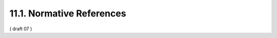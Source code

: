 11.1. Normative References
---------------------------------

.. glossary::


    E.164
             International Telecommunication Union, “E.164 : The international public telecommunication numbering plan,” 2010.

    ISO29115
          McCallister, E., “ITU-T Recommendation X.1254 | ISO/IEC DIS 29115 -- Information technology - Security techniques - Entity authentication assurance framework,” ISO/IEC 29115, November 2011.

    ISO3166-1
             International Organization for Standardization, “ISO 3166-1:1997. Codes for the representation of names of countries and their subdivisions -- Part 1: Country codes,” 1997.

    ISO639-1
          International Organization for Standardization, “ISO 639-1:2002. Codes for the representation of names of languages -- Part 1: Alpha-2 code,” 2002.

    JWE
           Jones, M., Rescorla, E., and J. Hildebrand, “JSON Web Encryption (JWE),” December 2011.

    JWK
           Jones, M., “JSON Web Key (JWK),” December 2011.

    JWS
           Jones, M., Balfanz, D., Bradley, J., Goland, Y., Panzer, J., Sakimura, N., and P. Tarjan, “JSON Web Signature,” December 2011.

    JWT
           Jones, M., Balfanz, D., Bradley, J., Goland, Y., Panzer, J., Sakimura, N., and P. Tarjan, “JSON Web Token,” December 2011.

    LoA.Registry
          Johansson, L., “An IANA registry for SAML 2.0 Level of Assurance Context Classes,” June 2011.

    OAuth.Assertions
          Mortimore, C., Ed., Campbell, B., Jones, M., and Y. Goland, “OAuth 2.0 Assertion Profile,” October 2011.

    OAuth.Bearer
          Jones, M., Hardt, D., and D. Recordon, “OAuth 2.0 Protocol: Bearer Tokens,” December 2011.

    OAuth.JWT
             Jones, M., Campbell, B., and C. Mortimore, “JSON Web Token (JWT) Bearer Token Profiles for OAuth 2.0,” December 2011.

    OAuth.Responses
           de Medeiros, B., Scurtescu, M., and P. Tarjan, “OAuth 2.0 Multiple Response Type Encoding Practices,” December 2011.

    OAuth.Threat
          Lodderstedt, T., Ed., McGloin, M., and P. Hunt, “OAuth 2.0 Threat Model and Security Considerations,” October 2011.

    OAuth2.0
          Hammer-Lahav, E., Ed., Recordon, D., and D. Hardt, “OAuth 2.0 Authorization Protocol,” September 2011.

    OpenID.Basic
          Sakimura, N., Bradley, J., Jones, M., de Medeiros, B., Mortimore, C., and E. Jay, “OpenID Connect Basic Client 1.0,” December 2011.

    OpenID.Discovery
          Sakimura, N., Bradley, J., Jones, M., and E. Jay, “OpenID Connect Discovery 1.0,” December 2011.

    OpenID.Registration
           Sakimura, N., Bradley, J., and M. Jones, “OpenID Connect Dynamic Client Registration 1.0,” December 2011.

    OpenID.Session
            Sakimura, N., Bradley, J., Jones, M., de Medeiros, B., Mortimore, C., and E. Jay, “OpenID Connect Session Management 1.0,” December 2011.

    OpenID.Standard
           Sakimura, N., Bradley, J., Jones, M., de Medeiros, B., Mortimore, C., and E. Jay, “OpenID Connect Standard 1.0,” December 2011.

    RFC2119
           Bradner, S., “Key words for use in RFCs to Indicate Requirement Levels,” BCP 14, RFC 2119, March 1997 (TXT, HTML, XML).

    RFC2246
           Dierks, T. and C. Allen, “The TLS Protocol Version 1.0,” RFC 2246, January 1999 (TXT).

    RFC3339
           Klyne, G., Ed. and C. Newman, “Date and Time on the Internet: Timestamps,” RFC 3339, July 2002 (TXT, HTML, XML).

    RFC4627
           Crockford, D., “The application/json Media Type for JavaScript Object Notation (JSON),” RFC 4627, July 2006 (TXT).

    RFC5246
           Dierks, T. and E. Rescorla, “The Transport Layer Security (TLS) Protocol Version 1.2,” RFC 5246, August 2008 (TXT).

    RFC5646
           Phillips, A. and M. Davis, “Tags for Identifying Languages,” BCP 47, RFC 5646, September 2009 (TXT).

    RFC6125
           Saint-Andre, P. and J. Hodges, “Representation and Verification of Domain-Based Application Service Identity within Internet Public Key Infrastructure Using X.509 (PKIX) Certificates in the Context of Transport Layer Security (TLS),” RFC 6125, March 2011 (TXT).

    USA15
             Davis, M., Whistler, K., and M. Dürst, “Unicode Normalization Forms,” Unicode Standard Annex 15, 09 2009.

    zoneinfo
          Public Domain, “The tz database,” June 2011.


( draft 07 ) 
